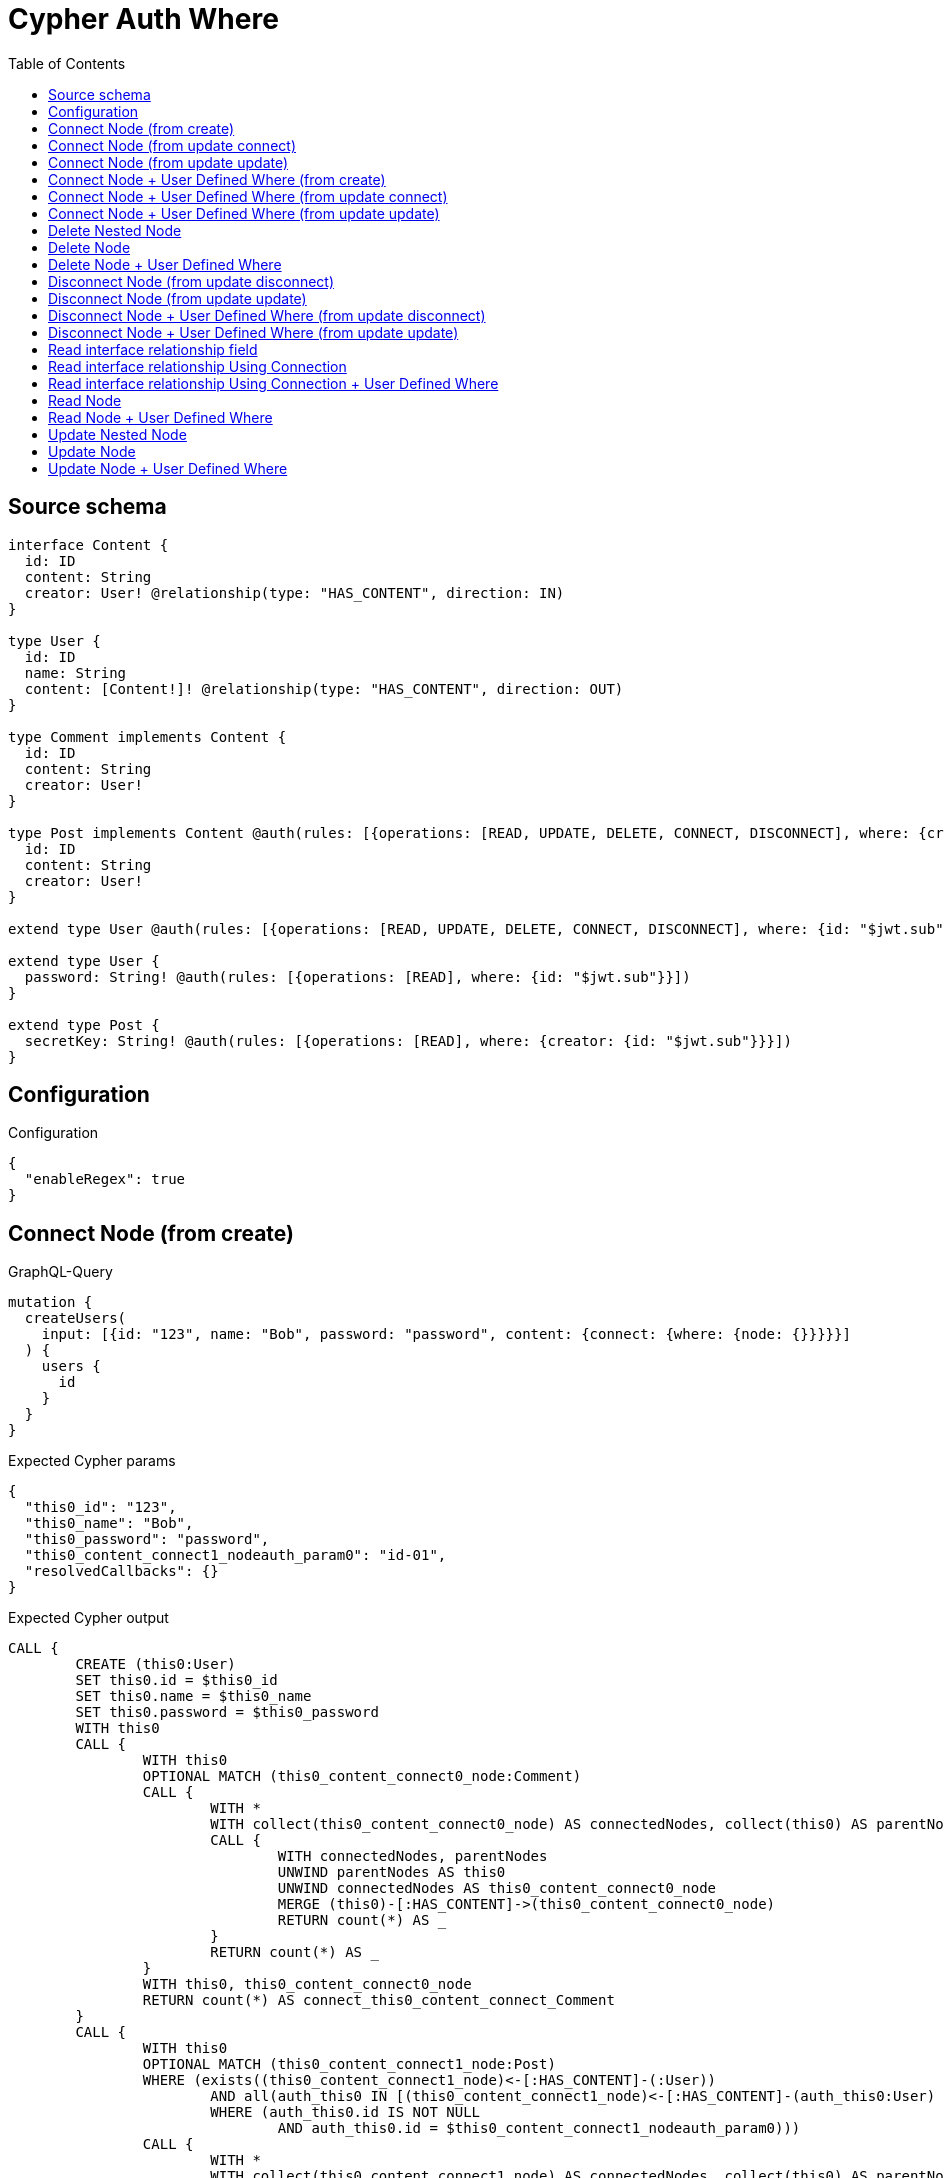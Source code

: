 :toc:

= Cypher Auth Where

== Source schema

[source,graphql,schema=true]
----
interface Content {
  id: ID
  content: String
  creator: User! @relationship(type: "HAS_CONTENT", direction: IN)
}

type User {
  id: ID
  name: String
  content: [Content!]! @relationship(type: "HAS_CONTENT", direction: OUT)
}

type Comment implements Content {
  id: ID
  content: String
  creator: User!
}

type Post implements Content @auth(rules: [{operations: [READ, UPDATE, DELETE, CONNECT, DISCONNECT], where: {creator: {id: "$jwt.sub"}}}]) {
  id: ID
  content: String
  creator: User!
}

extend type User @auth(rules: [{operations: [READ, UPDATE, DELETE, CONNECT, DISCONNECT], where: {id: "$jwt.sub"}}])

extend type User {
  password: String! @auth(rules: [{operations: [READ], where: {id: "$jwt.sub"}}])
}

extend type Post {
  secretKey: String! @auth(rules: [{operations: [READ], where: {creator: {id: "$jwt.sub"}}}])
}
----

== Configuration

.Configuration
[source,json,schema-config=true]
----
{
  "enableRegex": true
}
----
== Connect Node (from create)

.GraphQL-Query
[source,graphql]
----
mutation {
  createUsers(
    input: [{id: "123", name: "Bob", password: "password", content: {connect: {where: {node: {}}}}}]
  ) {
    users {
      id
    }
  }
}
----

.Expected Cypher params
[source,json]
----
{
  "this0_id": "123",
  "this0_name": "Bob",
  "this0_password": "password",
  "this0_content_connect1_nodeauth_param0": "id-01",
  "resolvedCallbacks": {}
}
----

.Expected Cypher output
[source,cypher]
----
CALL {
	CREATE (this0:User)
	SET this0.id = $this0_id
	SET this0.name = $this0_name
	SET this0.password = $this0_password
	WITH this0
	CALL {
		WITH this0
		OPTIONAL MATCH (this0_content_connect0_node:Comment)
		CALL {
			WITH *
			WITH collect(this0_content_connect0_node) AS connectedNodes, collect(this0) AS parentNodes
			CALL {
				WITH connectedNodes, parentNodes
				UNWIND parentNodes AS this0
				UNWIND connectedNodes AS this0_content_connect0_node
				MERGE (this0)-[:HAS_CONTENT]->(this0_content_connect0_node)
				RETURN count(*) AS _
			}
			RETURN count(*) AS _
		}
		WITH this0, this0_content_connect0_node
		RETURN count(*) AS connect_this0_content_connect_Comment
	}
	CALL {
		WITH this0
		OPTIONAL MATCH (this0_content_connect1_node:Post)
		WHERE (exists((this0_content_connect1_node)<-[:HAS_CONTENT]-(:User))
			AND all(auth_this0 IN [(this0_content_connect1_node)<-[:HAS_CONTENT]-(auth_this0:User) | auth_this0]
			WHERE (auth_this0.id IS NOT NULL
				AND auth_this0.id = $this0_content_connect1_nodeauth_param0)))
		CALL {
			WITH *
			WITH collect(this0_content_connect1_node) AS connectedNodes, collect(this0) AS parentNodes
			CALL {
				WITH connectedNodes, parentNodes
				UNWIND parentNodes AS this0
				UNWIND connectedNodes AS this0_content_connect1_node
				MERGE (this0)-[:HAS_CONTENT]->(this0_content_connect1_node)
				RETURN count(*) AS _
			}
			RETURN count(*) AS _
		}
		WITH this0, this0_content_connect1_node
		RETURN count(*) AS connect_this0_content_connect_Post
	}
	RETURN this0
}
RETURN [this0 {
	.id
}] AS data
----

'''

== Connect Node (from update connect)

.GraphQL-Query
[source,graphql]
----
mutation {
  updateUsers(connect: {content: {where: {node: {}}}}) {
    users {
      id
    }
  }
}
----

.Expected Cypher params
[source,json]
----
{
  "auth_param0": "id-01",
  "thisauth_param0": "id-01",
  "this_connect_content1_nodeauth_param0": "id-01",
  "resolvedCallbacks": {}
}
----

.Expected Cypher output
[source,cypher]
----
MATCH (this:User)
WHERE (this.id IS NOT NULL
	AND this.id = $auth_param0)
WITH this
WHERE (this.id IS NOT NULL
	AND this.id = $thisauth_param0)
WITH this
CALL {
	WITH this
	OPTIONAL MATCH (this_connect_content0_node:Comment)
	CALL {
		WITH *
		WITH collect(this_connect_content0_node) AS connectedNodes, collect(this) AS parentNodes
		CALL {
			WITH connectedNodes, parentNodes
			UNWIND parentNodes AS this
			UNWIND connectedNodes AS this_connect_content0_node
			MERGE (this)-[:HAS_CONTENT]->(this_connect_content0_node)
			RETURN count(*) AS _
		}
		RETURN count(*) AS _
	}
	WITH this, this_connect_content0_node
	RETURN count(*) AS connect_this_connect_content_Comment
}
CALL {
	WITH this
	OPTIONAL MATCH (this_connect_content1_node:Post)
	WHERE (exists((this_connect_content1_node)<-[:HAS_CONTENT]-(:User))
		AND all(auth_this0 IN [(this_connect_content1_node)<-[:HAS_CONTENT]-(auth_this0:User) | auth_this0]
		WHERE (auth_this0.id IS NOT NULL
			AND auth_this0.id = $this_connect_content1_nodeauth_param0)))
	CALL {
		WITH *
		WITH collect(this_connect_content1_node) AS connectedNodes, collect(this) AS parentNodes
		CALL {
			WITH connectedNodes, parentNodes
			UNWIND parentNodes AS this
			UNWIND connectedNodes AS this_connect_content1_node
			MERGE (this)-[:HAS_CONTENT]->(this_connect_content1_node)
			RETURN count(*) AS _
		}
		RETURN count(*) AS _
	}
	WITH this, this_connect_content1_node
	RETURN count(*) AS connect_this_connect_content_Post
}
WITH *
RETURN collect(DISTINCT this {
	.id
}) AS data
----

'''

== Connect Node (from update update)

.GraphQL-Query
[source,graphql]
----
mutation {
  updateUsers(update: {content: {connect: {where: {node: {}}}}}) {
    users {
      id
    }
  }
}
----

.Expected Cypher params
[source,json]
----
{
  "auth_param0": "id-01",
  "thisauth_param0": "id-01",
  "this_content0_connect0_nodeauth_param0": "id-01",
  "resolvedCallbacks": {}
}
----

.Expected Cypher output
[source,cypher]
----
MATCH (this:User)
WHERE (this.id IS NOT NULL
	AND this.id = $auth_param0)
WITH this
CALL {
	WITH this
	WITH this
	WHERE (this.id IS NOT NULL
		AND this.id = $thisauth_param0)
	WITH this
	CALL {
		WITH this
		OPTIONAL MATCH (this_content0_connect0_node:Comment)
		CALL {
			WITH *
			WITH collect(this_content0_connect0_node) AS connectedNodes, collect(this) AS parentNodes
			CALL {
				WITH connectedNodes, parentNodes
				UNWIND parentNodes AS this
				UNWIND connectedNodes AS this_content0_connect0_node
				MERGE (this)-[:HAS_CONTENT]->(this_content0_connect0_node)
				RETURN count(*) AS _
			}
			RETURN count(*) AS _
		}
		WITH this, this_content0_connect0_node
		RETURN count(*) AS connect_this_content0_connect_Comment
	}
	RETURN count(*) AS update_this_Comment
}
CALL {
	WITH this
	WITH this
	WHERE (this.id IS NOT NULL
		AND this.id = $thisauth_param0)
	WITH this
	CALL {
		WITH this
		OPTIONAL MATCH (this_content0_connect0_node:Post)
		WHERE (exists((this_content0_connect0_node)<-[:HAS_CONTENT]-(:User))
			AND all(auth_this0 IN [(this_content0_connect0_node)<-[:HAS_CONTENT]-(auth_this0:User) | auth_this0]
			WHERE (auth_this0.id IS NOT NULL
				AND auth_this0.id = $this_content0_connect0_nodeauth_param0)))
		CALL {
			WITH *
			WITH collect(this_content0_connect0_node) AS connectedNodes, collect(this) AS parentNodes
			CALL {
				WITH connectedNodes, parentNodes
				UNWIND parentNodes AS this
				UNWIND connectedNodes AS this_content0_connect0_node
				MERGE (this)-[:HAS_CONTENT]->(this_content0_connect0_node)
				RETURN count(*) AS _
			}
			RETURN count(*) AS _
		}
		WITH this, this_content0_connect0_node
		RETURN count(*) AS connect_this_content0_connect_Post
	}
	RETURN count(*) AS update_this_Post
}
RETURN collect(DISTINCT this {
	.id
}) AS data
----

'''

== Connect Node + User Defined Where (from create)

.GraphQL-Query
[source,graphql]
----
mutation {
  createUsers(
    input: [{id: "123", name: "Bob", password: "password", content: {connect: {where: {node: {id: "post-id"}}}}}]
  ) {
    users {
      id
    }
  }
}
----

.Expected Cypher params
[source,json]
----
{
  "this0_id": "123",
  "this0_name": "Bob",
  "this0_password": "password",
  "this0_content_connect0_node_param0": "post-id",
  "this0_content_connect1_node_param0": "post-id",
  "this0_content_connect1_nodeauth_param0": "id-01",
  "resolvedCallbacks": {}
}
----

.Expected Cypher output
[source,cypher]
----
CALL {
	CREATE (this0:User)
	SET this0.id = $this0_id
	SET this0.name = $this0_name
	SET this0.password = $this0_password
	WITH this0
	CALL {
		WITH this0
		OPTIONAL MATCH (this0_content_connect0_node:Comment)
		WHERE this0_content_connect0_node.id = $this0_content_connect0_node_param0
		CALL {
			WITH *
			WITH collect(this0_content_connect0_node) AS connectedNodes, collect(this0) AS parentNodes
			CALL {
				WITH connectedNodes, parentNodes
				UNWIND parentNodes AS this0
				UNWIND connectedNodes AS this0_content_connect0_node
				MERGE (this0)-[:HAS_CONTENT]->(this0_content_connect0_node)
				RETURN count(*) AS _
			}
			RETURN count(*) AS _
		}
		WITH this0, this0_content_connect0_node
		RETURN count(*) AS connect_this0_content_connect_Comment
	}
	CALL {
		WITH this0
		OPTIONAL MATCH (this0_content_connect1_node:Post)
		WHERE (this0_content_connect1_node.id = $this0_content_connect1_node_param0
			AND exists((this0_content_connect1_node)<-[:HAS_CONTENT]-(:User))
			AND all(auth_this0 IN [(this0_content_connect1_node)<-[:HAS_CONTENT]-(auth_this0:User) | auth_this0]
			WHERE (auth_this0.id IS NOT NULL
				AND auth_this0.id = $this0_content_connect1_nodeauth_param0)))
		CALL {
			WITH *
			WITH collect(this0_content_connect1_node) AS connectedNodes, collect(this0) AS parentNodes
			CALL {
				WITH connectedNodes, parentNodes
				UNWIND parentNodes AS this0
				UNWIND connectedNodes AS this0_content_connect1_node
				MERGE (this0)-[:HAS_CONTENT]->(this0_content_connect1_node)
				RETURN count(*) AS _
			}
			RETURN count(*) AS _
		}
		WITH this0, this0_content_connect1_node
		RETURN count(*) AS connect_this0_content_connect_Post
	}
	RETURN this0
}
RETURN [this0 {
	.id
}] AS data
----

'''

== Connect Node + User Defined Where (from update connect)

.GraphQL-Query
[source,graphql]
----
mutation {
  updateUsers(connect: {content: {where: {node: {id: "some-id"}}}}) {
    users {
      id
    }
  }
}
----

.Expected Cypher params
[source,json]
----
{
  "auth_param0": "id-01",
  "thisauth_param0": "id-01",
  "this_connect_content0_node_param0": "some-id",
  "this_connect_content1_node_param0": "some-id",
  "this_connect_content1_nodeauth_param0": "id-01",
  "resolvedCallbacks": {}
}
----

.Expected Cypher output
[source,cypher]
----
MATCH (this:User)
WHERE (this.id IS NOT NULL
	AND this.id = $auth_param0)
WITH this
WHERE (this.id IS NOT NULL
	AND this.id = $thisauth_param0)
WITH this
CALL {
	WITH this
	OPTIONAL MATCH (this_connect_content0_node:Comment)
	WHERE this_connect_content0_node.id = $this_connect_content0_node_param0
	CALL {
		WITH *
		WITH collect(this_connect_content0_node) AS connectedNodes, collect(this) AS parentNodes
		CALL {
			WITH connectedNodes, parentNodes
			UNWIND parentNodes AS this
			UNWIND connectedNodes AS this_connect_content0_node
			MERGE (this)-[:HAS_CONTENT]->(this_connect_content0_node)
			RETURN count(*) AS _
		}
		RETURN count(*) AS _
	}
	WITH this, this_connect_content0_node
	RETURN count(*) AS connect_this_connect_content_Comment
}
CALL {
	WITH this
	OPTIONAL MATCH (this_connect_content1_node:Post)
	WHERE (this_connect_content1_node.id = $this_connect_content1_node_param0
		AND exists((this_connect_content1_node)<-[:HAS_CONTENT]-(:User))
		AND all(auth_this0 IN [(this_connect_content1_node)<-[:HAS_CONTENT]-(auth_this0:User) | auth_this0]
		WHERE (auth_this0.id IS NOT NULL
			AND auth_this0.id = $this_connect_content1_nodeauth_param0)))
	CALL {
		WITH *
		WITH collect(this_connect_content1_node) AS connectedNodes, collect(this) AS parentNodes
		CALL {
			WITH connectedNodes, parentNodes
			UNWIND parentNodes AS this
			UNWIND connectedNodes AS this_connect_content1_node
			MERGE (this)-[:HAS_CONTENT]->(this_connect_content1_node)
			RETURN count(*) AS _
		}
		RETURN count(*) AS _
	}
	WITH this, this_connect_content1_node
	RETURN count(*) AS connect_this_connect_content_Post
}
WITH *
RETURN collect(DISTINCT this {
	.id
}) AS data
----

'''

== Connect Node + User Defined Where (from update update)

.GraphQL-Query
[source,graphql]
----
mutation {
  updateUsers(update: {content: {connect: {where: {node: {id: "new-id"}}}}}) {
    users {
      id
    }
  }
}
----

.Expected Cypher params
[source,json]
----
{
  "auth_param0": "id-01",
  "thisauth_param0": "id-01",
  "this_content0_connect0_node_param0": "new-id",
  "this_content0_connect0_nodeauth_param0": "id-01",
  "resolvedCallbacks": {}
}
----

.Expected Cypher output
[source,cypher]
----
MATCH (this:User)
WHERE (this.id IS NOT NULL
	AND this.id = $auth_param0)
WITH this
CALL {
	WITH this
	WITH this
	WHERE (this.id IS NOT NULL
		AND this.id = $thisauth_param0)
	WITH this
	CALL {
		WITH this
		OPTIONAL MATCH (this_content0_connect0_node:Comment)
		WHERE this_content0_connect0_node.id = $this_content0_connect0_node_param0
		CALL {
			WITH *
			WITH collect(this_content0_connect0_node) AS connectedNodes, collect(this) AS parentNodes
			CALL {
				WITH connectedNodes, parentNodes
				UNWIND parentNodes AS this
				UNWIND connectedNodes AS this_content0_connect0_node
				MERGE (this)-[:HAS_CONTENT]->(this_content0_connect0_node)
				RETURN count(*) AS _
			}
			RETURN count(*) AS _
		}
		WITH this, this_content0_connect0_node
		RETURN count(*) AS connect_this_content0_connect_Comment
	}
	RETURN count(*) AS update_this_Comment
}
CALL {
	WITH this
	WITH this
	WHERE (this.id IS NOT NULL
		AND this.id = $thisauth_param0)
	WITH this
	CALL {
		WITH this
		OPTIONAL MATCH (this_content0_connect0_node:Post)
		WHERE (this_content0_connect0_node.id = $this_content0_connect0_node_param0
			AND exists((this_content0_connect0_node)<-[:HAS_CONTENT]-(:User))
			AND all(auth_this0 IN [(this_content0_connect0_node)<-[:HAS_CONTENT]-(auth_this0:User) | auth_this0]
			WHERE (auth_this0.id IS NOT NULL
				AND auth_this0.id = $this_content0_connect0_nodeauth_param0)))
		CALL {
			WITH *
			WITH collect(this_content0_connect0_node) AS connectedNodes, collect(this) AS parentNodes
			CALL {
				WITH connectedNodes, parentNodes
				UNWIND parentNodes AS this
				UNWIND connectedNodes AS this_content0_connect0_node
				MERGE (this)-[:HAS_CONTENT]->(this_content0_connect0_node)
				RETURN count(*) AS _
			}
			RETURN count(*) AS _
		}
		WITH this, this_content0_connect0_node
		RETURN count(*) AS connect_this_content0_connect_Post
	}
	RETURN count(*) AS update_this_Post
}
RETURN collect(DISTINCT this {
	.id
}) AS data
----

'''

== Delete Nested Node

.GraphQL-Query
[source,graphql]
----
mutation {
  deleteUsers(delete: {content: {where: {}}}) {
    nodesDeleted
  }
}
----

.Expected Cypher params
[source,json]
----
{
  "auth_param0": "id-01",
  "this_content_Post0auth_param0": "id-01"
}
----

.Expected Cypher output
[source,cypher]
----
MATCH (this:User)
WHERE (this.id IS NOT NULL
	AND this.id = $auth_param0)
WITH this
OPTIONAL MATCH (this)-[this_content_Comment0_relationship:HAS_CONTENT]->(this_content_Comment0:Comment)
WITH this, collect(DISTINCT this_content_Comment0) AS this_content_Comment0_to_delete
CALL {
	WITH this_content_Comment0_to_delete
	UNWIND this_content_Comment0_to_delete AS x
	DETACH DELETE x
	RETURN count(*) AS _
}
WITH this
OPTIONAL MATCH (this)-[this_content_Post0_relationship:HAS_CONTENT]->(this_content_Post0:Post)
WHERE (exists((this_content_Post0)<-[:HAS_CONTENT]-(:User))
	AND all(auth_this0 IN [(this_content_Post0)<-[:HAS_CONTENT]-(auth_this0:User) | auth_this0]
	WHERE (auth_this0.id IS NOT NULL
		AND auth_this0.id = $this_content_Post0auth_param0)))
WITH this, collect(DISTINCT this_content_Post0) AS this_content_Post0_to_delete
CALL {
	WITH this_content_Post0_to_delete
	UNWIND this_content_Post0_to_delete AS x
	DETACH DELETE x
	RETURN count(*) AS _
}
DETACH DELETE this
----

'''

== Delete Node

.GraphQL-Query
[source,graphql]
----
mutation {
  deletePosts {
    nodesDeleted
  }
}
----

.Expected Cypher params
[source,json]
----
{
  "auth_param0": "id-01"
}
----

.Expected Cypher output
[source,cypher]
----
MATCH (this:Post)
WHERE (exists((this)<-[:HAS_CONTENT]-(:User))
	AND all(auth_this0 IN [(this)<-[:HAS_CONTENT]-(auth_this0:User) | auth_this0]
	WHERE (auth_this0.id IS NOT NULL
		AND auth_this0.id = $auth_param0)))
DETACH DELETE this
----

'''

== Delete Node + User Defined Where

.GraphQL-Query
[source,graphql]
----
mutation {
  deletePosts(where: {content: "Bob"}) {
    nodesDeleted
  }
}
----

.Expected Cypher params
[source,json]
----
{
  "param0": "Bob",
  "auth_param0": "id-01"
}
----

.Expected Cypher output
[source,cypher]
----
MATCH (this:Post)
WHERE (this.content = $param0
	AND exists((this)<-[:HAS_CONTENT]-(:User))
	AND all(auth_this0 IN [(this)<-[:HAS_CONTENT]-(auth_this0:User) | auth_this0]
	WHERE (auth_this0.id IS NOT NULL
		AND auth_this0.id = $auth_param0)))
DETACH DELETE this
----

'''

== Disconnect Node (from update disconnect)

.GraphQL-Query
[source,graphql]
----
mutation {
  updateUsers(disconnect: {content: {where: {}}}) {
    users {
      id
    }
  }
}
----

.Expected Cypher params
[source,json]
----
{
  "auth_param0": "id-01",
  "thisauth_param0": "id-01",
  "this_disconnect_content0auth_param0": "id-01",
  "updateUsers": {
    "args": {
      "disconnect": {
        "content": [
          {
            "where": {}
          }
        ]
      }
    }
  },
  "resolvedCallbacks": {}
}
----

.Expected Cypher output
[source,cypher]
----
MATCH (this:User)
WHERE (this.id IS NOT NULL
	AND this.id = $auth_param0)
WITH this
WHERE (this.id IS NOT NULL
	AND this.id = $thisauth_param0)
WITH this
CALL {
	WITH this
	OPTIONAL MATCH (this)-[this_disconnect_content0_rel:HAS_CONTENT]->(this_disconnect_content0:Comment)
	CALL {
		WITH this_disconnect_content0, this_disconnect_content0_rel, this
		WITH collect(this_disconnect_content0) AS this_disconnect_content0, this_disconnect_content0_rel, this
		UNWIND this_disconnect_content0 AS x
		DELETE this_disconnect_content0_rel
		RETURN count(*) AS _
	}
	RETURN count(*) AS disconnect_this_disconnect_content_Comment
}
CALL {
	WITH this
	OPTIONAL MATCH (this)-[this_disconnect_content0_rel:HAS_CONTENT]->(this_disconnect_content0:Post)
	WHERE (exists((this_disconnect_content0)<-[:HAS_CONTENT]-(:User))
		AND all(auth_this0 IN [(this_disconnect_content0)<-[:HAS_CONTENT]-(auth_this0:User) | auth_this0]
		WHERE (auth_this0.id IS NOT NULL
			AND auth_this0.id = $this_disconnect_content0auth_param0)))
	CALL {
		WITH this_disconnect_content0, this_disconnect_content0_rel, this
		WITH collect(this_disconnect_content0) AS this_disconnect_content0, this_disconnect_content0_rel, this
		UNWIND this_disconnect_content0 AS x
		DELETE this_disconnect_content0_rel
		RETURN count(*) AS _
	}
	RETURN count(*) AS disconnect_this_disconnect_content_Post
}
WITH *
RETURN collect(DISTINCT this {
	.id
}) AS data
----

'''

== Disconnect Node (from update update)

.GraphQL-Query
[source,graphql]
----
mutation {
  updateUsers(update: {content: {disconnect: {where: {}}}}) {
    users {
      id
    }
  }
}
----

.Expected Cypher params
[source,json]
----
{
  "auth_param0": "id-01",
  "thisauth_param0": "id-01",
  "this_content0_disconnect0auth_param0": "id-01",
  "resolvedCallbacks": {}
}
----

.Expected Cypher output
[source,cypher]
----
MATCH (this:User)
WHERE (this.id IS NOT NULL
	AND this.id = $auth_param0)
WITH this
CALL {
	WITH this
	WITH this
	WHERE (this.id IS NOT NULL
		AND this.id = $thisauth_param0)
	WITH this
	CALL {
		WITH this
		OPTIONAL MATCH (this)-[this_content0_disconnect0_rel:HAS_CONTENT]->(this_content0_disconnect0:Comment)
		CALL {
			WITH this_content0_disconnect0, this_content0_disconnect0_rel, this
			WITH collect(this_content0_disconnect0) AS this_content0_disconnect0, this_content0_disconnect0_rel, this
			UNWIND this_content0_disconnect0 AS x
			DELETE this_content0_disconnect0_rel
			RETURN count(*) AS _
		}
		RETURN count(*) AS disconnect_this_content0_disconnect_Comment
	}
	RETURN count(*) AS update_this_Comment
}
CALL {
	WITH this
	WITH this
	WHERE (this.id IS NOT NULL
		AND this.id = $thisauth_param0)
	WITH this
	CALL {
		WITH this
		OPTIONAL MATCH (this)-[this_content0_disconnect0_rel:HAS_CONTENT]->(this_content0_disconnect0:Post)
		WHERE (exists((this_content0_disconnect0)<-[:HAS_CONTENT]-(:User))
			AND all(auth_this0 IN [(this_content0_disconnect0)<-[:HAS_CONTENT]-(auth_this0:User) | auth_this0]
			WHERE (auth_this0.id IS NOT NULL
				AND auth_this0.id = $this_content0_disconnect0auth_param0)))
		CALL {
			WITH this_content0_disconnect0, this_content0_disconnect0_rel, this
			WITH collect(this_content0_disconnect0) AS this_content0_disconnect0, this_content0_disconnect0_rel, this
			UNWIND this_content0_disconnect0 AS x
			DELETE this_content0_disconnect0_rel
			RETURN count(*) AS _
		}
		RETURN count(*) AS disconnect_this_content0_disconnect_Post
	}
	RETURN count(*) AS update_this_Post
}
RETURN collect(DISTINCT this {
	.id
}) AS data
----

'''

== Disconnect Node + User Defined Where (from update disconnect)

.GraphQL-Query
[source,graphql]
----
mutation {
  updateUsers(disconnect: {content: {where: {node: {id: "some-id"}}}}) {
    users {
      id
    }
  }
}
----

.Expected Cypher params
[source,json]
----
{
  "auth_param0": "id-01",
  "thisauth_param0": "id-01",
  "updateUsers_args_disconnect_content0_where_Commentparam0": "some-id",
  "updateUsers_args_disconnect_content0_where_Postparam0": "some-id",
  "this_disconnect_content0auth_param0": "id-01",
  "updateUsers": {
    "args": {
      "disconnect": {
        "content": [
          {
            "where": {
              "node": {
                "id": "some-id"
              }
            }
          }
        ]
      }
    }
  },
  "resolvedCallbacks": {}
}
----

.Expected Cypher output
[source,cypher]
----
MATCH (this:User)
WHERE (this.id IS NOT NULL
	AND this.id = $auth_param0)
WITH this
WHERE (this.id IS NOT NULL
	AND this.id = $thisauth_param0)
WITH this
CALL {
	WITH this
	OPTIONAL MATCH (this)-[this_disconnect_content0_rel:HAS_CONTENT]->(this_disconnect_content0:Comment)
	WHERE this_disconnect_content0.id = $updateUsers_args_disconnect_content0_where_Commentparam0
	CALL {
		WITH this_disconnect_content0, this_disconnect_content0_rel, this
		WITH collect(this_disconnect_content0) AS this_disconnect_content0, this_disconnect_content0_rel, this
		UNWIND this_disconnect_content0 AS x
		DELETE this_disconnect_content0_rel
		RETURN count(*) AS _
	}
	RETURN count(*) AS disconnect_this_disconnect_content_Comment
}
CALL {
	WITH this
	OPTIONAL MATCH (this)-[this_disconnect_content0_rel:HAS_CONTENT]->(this_disconnect_content0:Post)
	WHERE (this_disconnect_content0.id = $updateUsers_args_disconnect_content0_where_Postparam0
		AND exists((this_disconnect_content0)<-[:HAS_CONTENT]-(:User))
		AND all(auth_this0 IN [(this_disconnect_content0)<-[:HAS_CONTENT]-(auth_this0:User) | auth_this0]
		WHERE (auth_this0.id IS NOT NULL
			AND auth_this0.id = $this_disconnect_content0auth_param0)))
	CALL {
		WITH this_disconnect_content0, this_disconnect_content0_rel, this
		WITH collect(this_disconnect_content0) AS this_disconnect_content0, this_disconnect_content0_rel, this
		UNWIND this_disconnect_content0 AS x
		DELETE this_disconnect_content0_rel
		RETURN count(*) AS _
	}
	RETURN count(*) AS disconnect_this_disconnect_content_Post
}
WITH *
RETURN collect(DISTINCT this {
	.id
}) AS data
----

'''

== Disconnect Node + User Defined Where (from update update)

.GraphQL-Query
[source,graphql]
----
mutation {
  updateUsers(update: {content: [{disconnect: {where: {node: {id: "new-id"}}}}]}) {
    users {
      id
    }
  }
}
----

.Expected Cypher params
[source,json]
----
{
  "auth_param0": "id-01",
  "thisauth_param0": "id-01",
  "updateUsers_args_update_content0_disconnect0_where_Commentparam0": "new-id",
  "updateUsers_args_update_content0_disconnect0_where_Postparam0": "new-id",
  "this_content0_disconnect0auth_param0": "id-01",
  "updateUsers": {
    "args": {
      "update": {
        "content": [
          {
            "disconnect": [
              {
                "where": {
                  "node": {
                    "id": "new-id"
                  }
                }
              }
            ]
          }
        ]
      }
    }
  },
  "resolvedCallbacks": {}
}
----

.Expected Cypher output
[source,cypher]
----
MATCH (this:User)
WHERE (this.id IS NOT NULL
	AND this.id = $auth_param0)
WITH this
CALL {
	WITH this
	WITH this
	WHERE (this.id IS NOT NULL
		AND this.id = $thisauth_param0)
	WITH this
	CALL {
		WITH this
		OPTIONAL MATCH (this)-[this_content0_disconnect0_rel:HAS_CONTENT]->(this_content0_disconnect0:Comment)
		WHERE this_content0_disconnect0.id = $updateUsers_args_update_content0_disconnect0_where_Commentparam0
		CALL {
			WITH this_content0_disconnect0, this_content0_disconnect0_rel, this
			WITH collect(this_content0_disconnect0) AS this_content0_disconnect0, this_content0_disconnect0_rel, this
			UNWIND this_content0_disconnect0 AS x
			DELETE this_content0_disconnect0_rel
			RETURN count(*) AS _
		}
		RETURN count(*) AS disconnect_this_content0_disconnect_Comment
	}
	RETURN count(*) AS update_this_Comment
}
CALL {
	WITH this
	WITH this
	WHERE (this.id IS NOT NULL
		AND this.id = $thisauth_param0)
	WITH this
	CALL {
		WITH this
		OPTIONAL MATCH (this)-[this_content0_disconnect0_rel:HAS_CONTENT]->(this_content0_disconnect0:Post)
		WHERE (this_content0_disconnect0.id = $updateUsers_args_update_content0_disconnect0_where_Postparam0
			AND exists((this_content0_disconnect0)<-[:HAS_CONTENT]-(:User))
			AND all(auth_this0 IN [(this_content0_disconnect0)<-[:HAS_CONTENT]-(auth_this0:User) | auth_this0]
			WHERE (auth_this0.id IS NOT NULL
				AND auth_this0.id = $this_content0_disconnect0auth_param0)))
		CALL {
			WITH this_content0_disconnect0, this_content0_disconnect0_rel, this
			WITH collect(this_content0_disconnect0) AS this_content0_disconnect0, this_content0_disconnect0_rel, this
			UNWIND this_content0_disconnect0 AS x
			DELETE this_content0_disconnect0_rel
			RETURN count(*) AS _
		}
		RETURN count(*) AS disconnect_this_content0_disconnect_Post
	}
	RETURN count(*) AS update_this_Post
}
RETURN collect(DISTINCT this {
	.id
}) AS data
----

'''

== Read interface relationship field

.GraphQL-Query
[source,graphql]
----
{
  users {
    id
    content {
      ... on Post {
        id
      }
    }
  }
}
----

.Expected Cypher params
[source,json]
----
{
  "auth_param0": "id-01",
  "param1": "id-01"
}
----

.Expected Cypher output
[source,cypher]
----
MATCH (this:User)
WHERE (this.id IS NOT NULL
	AND this.id = $auth_param0)
WITH *
CALL {
	WITH *
	CALL {
		WITH this
		MATCH (this)-[this0:HAS_CONTENT]->(this_Comment:Comment)
		RETURN {
			__resolveType: 'Comment'
		} AS this_content UNION
		WITH this
		MATCH (this)-[this1:HAS_CONTENT]->(this_Post:Post)
		WHERE (exists((this_Post)<-[:HAS_CONTENT]-(:User))
			AND all(this2 IN [(this_Post)<-[:HAS_CONTENT]-(this2:User) | this2]
			WHERE (this2.id IS NOT NULL
				AND this2.id = $param1)))
		RETURN {
			__resolveType: 'Post',
			id: this_Post.id
		} AS this_content
	}
	RETURN collect(this_content) AS this_content
}
RETURN this {
	.id,
	content: this_content
} AS this
----

'''

== Read interface relationship Using Connection

.GraphQL-Query
[source,graphql]
----
{
  users {
    id
    contentConnection {
      edges {
        node {
          ... on Post {
            id
          }
        }
      }
    }
  }
}
----

.Expected Cypher params
[source,json]
----
{
  "auth_param0": "id-01",
  "this_connection_contentConnectionparam0": "id-01"
}
----

.Expected Cypher output
[source,cypher]
----
MATCH (this:User)
WHERE (this.id IS NOT NULL
	AND this.id = $auth_param0)
CALL {
	WITH this
	CALL {
		WITH this
		MATCH (this)-[this_connection_contentConnectionthis0:HAS_CONTENT]->(this_Comment:Comment)
		WITH {
			node: {
				__resolveType: 'Comment'
			}
		} AS edge
		RETURN edge UNION
		WITH this
		MATCH (this)-[this_connection_contentConnectionthis1:HAS_CONTENT]->(this_Post:Post)
		WHERE (exists((this_Post)<-[:HAS_CONTENT]-(:User))
			AND all(this_connection_contentConnectionthis2 IN [(this_Post)<-[:HAS_CONTENT]-(this_connection_contentConnectionthis2:User) | this_connection_contentConnectionthis2]
			WHERE (this_connection_contentConnectionthis2.id IS NOT NULL
				AND this_connection_contentConnectionthis2.id = $this_connection_contentConnectionparam0)))
		WITH {
			node: {
				__resolveType: 'Post',
				id: this_Post.id
			}
		} AS edge
		RETURN edge
	}
	WITH collect(edge) AS edges
	WITH edges, size(edges) AS totalCount
	RETURN {
		edges: edges,
		totalCount: totalCount
	} AS this_contentConnection
}
RETURN this {
	.id,
	contentConnection: this_contentConnection
} AS this
----

'''

== Read interface relationship Using Connection + User Defined Where

.GraphQL-Query
[source,graphql]
----
{
  users {
    id
    contentConnection(where: {node: {id: "some-id"}}) {
      edges {
        node {
          ... on Post {
            id
          }
        }
      }
    }
  }
}
----

.Expected Cypher params
[source,json]
----
{
  "auth_param0": "id-01",
  "this_connection_contentConnectionparam0": "some-id",
  "this_connection_contentConnectionparam1": "some-id",
  "this_connection_contentConnectionparam2": "id-01"
}
----

.Expected Cypher output
[source,cypher]
----
MATCH (this:User)
WHERE (this.id IS NOT NULL
	AND this.id = $auth_param0)
CALL {
	WITH this
	CALL {
		WITH this
		MATCH (this)-[this_connection_contentConnectionthis0:HAS_CONTENT]->(this_Comment:Comment)
		WHERE this_Comment.id = $this_connection_contentConnectionparam0
		WITH {
			node: {
				__resolveType: 'Comment'
			}
		} AS edge
		RETURN edge UNION
		WITH this
		MATCH (this)-[this_connection_contentConnectionthis1:HAS_CONTENT]->(this_Post:Post)
		WHERE (this_Post.id = $this_connection_contentConnectionparam1
			AND exists((this_Post)<-[:HAS_CONTENT]-(:User))
			AND all(this_connection_contentConnectionthis2 IN [(this_Post)<-[:HAS_CONTENT]-(this_connection_contentConnectionthis2:User) | this_connection_contentConnectionthis2]
			WHERE (this_connection_contentConnectionthis2.id IS NOT NULL
				AND this_connection_contentConnectionthis2.id = $this_connection_contentConnectionparam2)))
		WITH {
			node: {
				__resolveType: 'Post',
				id: this_Post.id
			}
		} AS edge
		RETURN edge
	}
	WITH collect(edge) AS edges
	WITH edges, size(edges) AS totalCount
	RETURN {
		edges: edges,
		totalCount: totalCount
	} AS this_contentConnection
}
RETURN this {
	.id,
	contentConnection: this_contentConnection
} AS this
----

'''

== Read Node

.GraphQL-Query
[source,graphql]
----
{
  posts {
    id
  }
}
----

.Expected Cypher params
[source,json]
----
{
  "auth_param0": "id-01"
}
----

.Expected Cypher output
[source,cypher]
----
MATCH (this:Post)
WHERE (exists((this)<-[:HAS_CONTENT]-(:User))
	AND all(auth_this0 IN [(this)<-[:HAS_CONTENT]-(auth_this0:User) | auth_this0]
	WHERE (auth_this0.id IS NOT NULL
		AND auth_this0.id = $auth_param0)))
RETURN this {
	.id
} AS this
----

'''

== Read Node + User Defined Where

.GraphQL-Query
[source,graphql]
----
{
  posts(where: {content: "bob"}) {
    id
  }
}
----

.Expected Cypher params
[source,json]
----
{
  "param0": "bob",
  "auth_param0": "id-01"
}
----

.Expected Cypher output
[source,cypher]
----
MATCH (this:Post)
WHERE (this.content = $param0
	AND exists((this)<-[:HAS_CONTENT]-(:User))
	AND all(auth_this0 IN [(this)<-[:HAS_CONTENT]-(auth_this0:User) | auth_this0]
	WHERE (auth_this0.id IS NOT NULL
		AND auth_this0.id = $auth_param0)))
RETURN this {
	.id
} AS this
----

'''

== Update Nested Node

.GraphQL-Query
[source,graphql]
----
mutation {
  updateUsers(update: {content: {update: {node: {id: "new-id"}}}}) {
    users {
      id
    }
  }
}
----

.Expected Cypher params
[source,json]
----
{
  "auth_param0": "id-01",
  "this_update_content0_id": "new-id",
  "auth": {
    "isAuthenticated": true,
    "roles": [
      "admin"
    ],
    "jwt": {
      "roles": [
        "admin"
      ],
      "sub": "id-01"
    }
  },
  "this_content0auth_param0": "id-01",
  "updateUsers": {
    "args": {
      "update": {
        "content": [
          {
            "update": {
              "node": {
                "id": "new-id"
              }
            }
          }
        ]
      }
    }
  },
  "resolvedCallbacks": {}
}
----

.Expected Cypher output
[source,cypher]
----
MATCH (this:User)
WHERE (this.id IS NOT NULL
	AND this.id = $auth_param0)
WITH this
CALL {
	WITH this
	WITH this
	OPTIONAL MATCH (this)-[this_has_content0_relationship:HAS_CONTENT]->(this_content0:Comment)
	CALL apoc.do.when(this_content0 IS NOT NULL, '


SET this_content0.id = $this_update_content0_id

WITH this, this_content0
CALL {
	WITH this_content0
	MATCH (this_content0)<-[this_content0_creator_User_unique:HAS_CONTENT]-(:User)
	WITH count(this_content0_creator_User_unique) as c
	CALL apoc.util.validate(NOT (c = 1), \'@neo4j/graphql/RELATIONSHIP-REQUIREDComment.creator required\', [0])
	RETURN c AS this_content0_creator_User_unique_ignored
}
RETURN count(*) AS _
', '', {
		this: this,
		updateUsers: $updateUsers,
		this_content0: this_content0,
		auth: $auth,
		this_update_content0_id: $this_update_content0_id
	}) YIELD value AS _
	RETURN count(*) AS update_this_Comment
}
CALL {
	WITH this
	WITH this
	OPTIONAL MATCH (this)-[this_has_content0_relationship:HAS_CONTENT]->(this_content0:Post)
	WHERE (exists((this_content0)<-[:HAS_CONTENT]-(:User))
		AND all(auth_this0 IN [(this_content0)<-[:HAS_CONTENT]-(auth_this0:User) | auth_this0]
		WHERE (auth_this0.id IS NOT NULL
			AND auth_this0.id = $this_content0auth_param0)))
	CALL apoc.do.when(this_content0 IS NOT NULL, '


SET this_content0.id = $this_update_content0_id

WITH this, this_content0
CALL {
	WITH this_content0
	MATCH (this_content0)<-[this_content0_creator_User_unique:HAS_CONTENT]-(:User)
	WITH count(this_content0_creator_User_unique) as c
	CALL apoc.util.validate(NOT (c = 1), \'@neo4j/graphql/RELATIONSHIP-REQUIREDPost.creator required\', [0])
	RETURN c AS this_content0_creator_User_unique_ignored
}
RETURN count(*) AS _
', '', {
		this: this,
		updateUsers: $updateUsers,
		this_content0: this_content0,
		auth: $auth,
		this_update_content0_id: $this_update_content0_id
	}) YIELD value AS _
	RETURN count(*) AS update_this_Post
}
RETURN collect(DISTINCT this {
	.id
}) AS data
----

'''

== Update Node

.GraphQL-Query
[source,graphql]
----
mutation {
  updatePosts(update: {content: "Bob"}) {
    posts {
      id
    }
  }
}
----

.Expected Cypher params
[source,json]
----
{
  "auth_param0": "id-01",
  "this_update_content": "Bob",
  "resolvedCallbacks": {}
}
----

.Expected Cypher output
[source,cypher]
----
MATCH (this:Post)
WHERE (exists((this)<-[:HAS_CONTENT]-(:User))
	AND all(auth_this0 IN [(this)<-[:HAS_CONTENT]-(auth_this0:User) | auth_this0]
	WHERE (auth_this0.id IS NOT NULL
		AND auth_this0.id = $auth_param0)))
SET this.content = $this_update_content
WITH this
CALL {
	WITH this
	MATCH (this)<-[this_creator_User_unique:HAS_CONTENT]-(:User)
	WITH count(this_creator_User_unique) AS c
	CALL apoc.util.validate(NOT (c = 1), '@neo4j/graphql/RELATIONSHIP-REQUIREDPost.creator required', [0])
	RETURN c AS this_creator_User_unique_ignored
}
RETURN collect(DISTINCT this {
	.id
}) AS data
----

'''

== Update Node + User Defined Where

.GraphQL-Query
[source,graphql]
----
mutation {
  updatePosts(where: {content: "bob"}, update: {content: "Bob"}) {
    posts {
      id
    }
  }
}
----

.Expected Cypher params
[source,json]
----
{
  "param0": "bob",
  "auth_param0": "id-01",
  "this_update_content": "Bob",
  "resolvedCallbacks": {}
}
----

.Expected Cypher output
[source,cypher]
----
MATCH (this:Post)
WHERE (this.content = $param0
	AND exists((this)<-[:HAS_CONTENT]-(:User))
	AND all(auth_this0 IN [(this)<-[:HAS_CONTENT]-(auth_this0:User) | auth_this0]
	WHERE (auth_this0.id IS NOT NULL
		AND auth_this0.id = $auth_param0)))
SET this.content = $this_update_content
WITH this
CALL {
	WITH this
	MATCH (this)<-[this_creator_User_unique:HAS_CONTENT]-(:User)
	WITH count(this_creator_User_unique) AS c
	CALL apoc.util.validate(NOT (c = 1), '@neo4j/graphql/RELATIONSHIP-REQUIREDPost.creator required', [0])
	RETURN c AS this_creator_User_unique_ignored
}
RETURN collect(DISTINCT this {
	.id
}) AS data
----

'''

